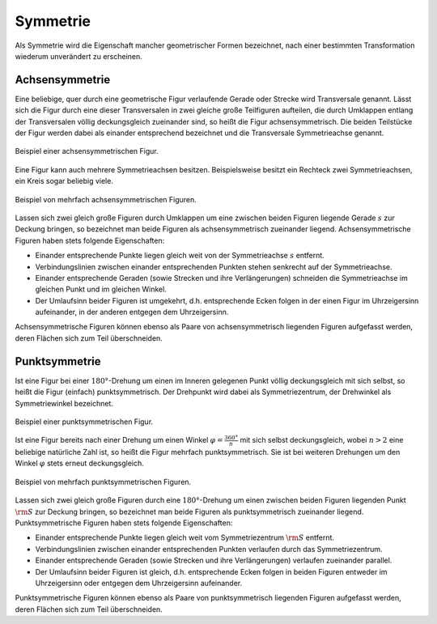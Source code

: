 .. index:: Symmetrie
.. _Symmetrie:

Symmetrie
=========

Als Symmetrie wird die Eigenschaft mancher geometrischer Formen bezeichnet, nach
einer bestimmten Transformation wiederum unverändert zu erscheinen.

.. index::
    single: Symmetrie; Achsensymmetrie
    single: Transversale
    single: Achsensymmetrie
.. _Achsensymmetrie:

Achsensymmetrie
---------------

Eine beliebige, quer durch eine geometrische Figur verlaufende Gerade oder
Strecke wird Transversale genannt. Lässt sich die Figur durch eine dieser
Transversalen in zwei gleiche große Teilfiguren aufteilen, die durch Umklappen
entlang der Transversalen völlig deckungsgleich zueinander sind, so heißt die
Figur achsensymmetrisch. Die beiden Teilstücke der Figur werden dabei als
einander entsprechend bezeichnet und die Transversale Symmetrieachse genannt.

.. figure:: ../../pics/geometrie/symmetrie-achsensymmetrie.png
    :name: fig-symmetrie-achsensymmetrie
    :alt:  fig-symmetrie-achsensymmetrie
    :align: center
    :width: 40%

    Beispiel einer achsensymmetrischen Figur.

    .. only:: html

        :download:`SVG: Achsensymmetrie
        <../../pics/geometrie/symmetrie-achsensymmetrie.svg>`

Eine Figur kann auch mehrere Symmetrieachsen besitzen. Beispielsweise besitzt
ein Rechteck zwei Symmetrieachsen, ein Kreis sogar beliebig viele.

.. figure:: ../../pics/geometrie/symmetrie-achsensymmetrie-mehrfach.png
    :name: fig-symmetrie-achsensymmetrie-mehrfach
    :alt:  fig-symmetrie-achsensymmetrie mehrfach
    :align: center
    :width: 60%

    Beispiel von mehrfach achsensymmetrischen Figuren.

    .. only:: html

        :download:`SVG: Achsensymmetrie (mehrfach)
        <../../pics/geometrie/symmetrie-achsensymmetrie-mehrfach.svg>`

Lassen sich zwei gleich große Figuren durch Umklappen um eine zwischen beiden
Figuren liegende Gerade :math:`s` zur Deckung bringen, so bezeichnet man beide
Figuren als achsensymmetrisch zueinander liegend. Achsensymmetrische Figuren
haben stets folgende Eigenschaften:

* Einander entsprechende Punkte liegen gleich weit von der Symmetrieachse
  :math:`s` entfernt.
* Verbindungslinien zwischen einander entsprechenden Punkten stehen senkrecht
  auf der Symmetrieachse.
* Einander entsprechende Geraden (sowie Strecken und ihre Verlängerungen)
  schneiden die Symmetrieachse im gleichen Punkt und im gleichen Winkel.
* Der Umlaufsinn beider Figuren ist umgekehrt, d.h. entsprechende Ecken folgen
  in der einen Figur im Uhrzeigersinn aufeinander, in der anderen entgegen dem
  Uhrzeigersinn.

Achsensymmetrische Figuren können ebenso als Paare von achsensymmetrisch
liegenden Figuren aufgefasst werden, deren Flächen sich zum Teil überschneiden.

.. index::
    single: Symmetrie; Punktsymmetrie
    single: Punktsymmetrie
.. _Punktsymmetrie:

Punktsymmetrie
--------------

Ist eine Figur bei einer :math:`180°`-Drehung um einen im Inneren gelegenen
Punkt völlig deckungsgleich mit sich selbst, so heißt die Figur (einfach)
punktsymmetrisch. Der Drehpunkt wird dabei als Symmetriezentrum, der Drehwinkel
als Symmetriewinkel bezeichnet.

.. figure:: ../../pics/geometrie/symmetrie-punktsymmetrie.png
    :name: fig-symmetrie-punktsymmetrie
    :alt:  fig-symmetrie-punktsymmetrie
    :align: center
    :width: 40%

    Beispiel einer punktsymmetrischen Figur.

    .. only:: html

        :download:`SVG: Punktsymmetrie
        <../../pics/geometrie/symmetrie-punktsymmetrie.svg>`

Ist eine Figur bereits nach einer Drehung um einen Winkel :math:`\varphi =
\frac{360°}{n}` mit sich selbst deckungsgleich, wobei :math:`n > 2` eine
beliebige natürliche Zahl ist, so heißt die Figur mehrfach punktsymmetrisch.
Sie ist bei weiteren Drehungen um den Winkel :math:`\varphi` stets erneut
deckungsgleich.

.. figure:: ../../pics/geometrie/symmetrie-punktsymmetrie-mehrfach.png
    :name: fig-symmetrie-punktsymmetrie-mehrfach
    :alt:  fig-symmetrie-punktsymmetrie-mehrfach
    :align: center
    :width: 60%

    Beispiel von mehrfach punktsymmetrischen Figuren.

    .. only:: html

        :download:`SVG: Punktsymmetrie (mehrfach)
        <../../pics/geometrie/symmetrie-punktsymmetrie-mehrfach.svg>`

Lassen sich zwei gleich große Figuren durch eine :math:`180°`-Drehung um einen
zwischen beiden Figuren liegenden Punkt :math:`\rm{S}` zur Deckung bringen, so
bezeichnet man beide Figuren als punktsymmetrisch zueinander liegend.
Punktsymmetrische Figuren haben stets folgende Eigenschaften:

* Einander entsprechende Punkte liegen gleich weit vom Symmetriezentrum
  :math:`\rm{S}` entfernt.
* Verbindungslinien zwischen einander entsprechenden Punkten verlaufen
  durch das Symmetriezentrum.
* Einander entsprechende Geraden (sowie Strecken und ihre Verlängerungen)
  verlaufen zueinander parallel.
* Der Umlaufsinn beider Figuren ist gleich, d.h. entsprechende Ecken folgen
  in beiden Figuren entweder im Uhrzeigersinn oder entgegen dem Uhrzeigersinn
  aufeinander.

Punktsymmetrische Figuren können ebenso als Paare von punktsymmetrisch liegenden
Figuren aufgefasst werden, deren Flächen sich zum Teil überschneiden.


